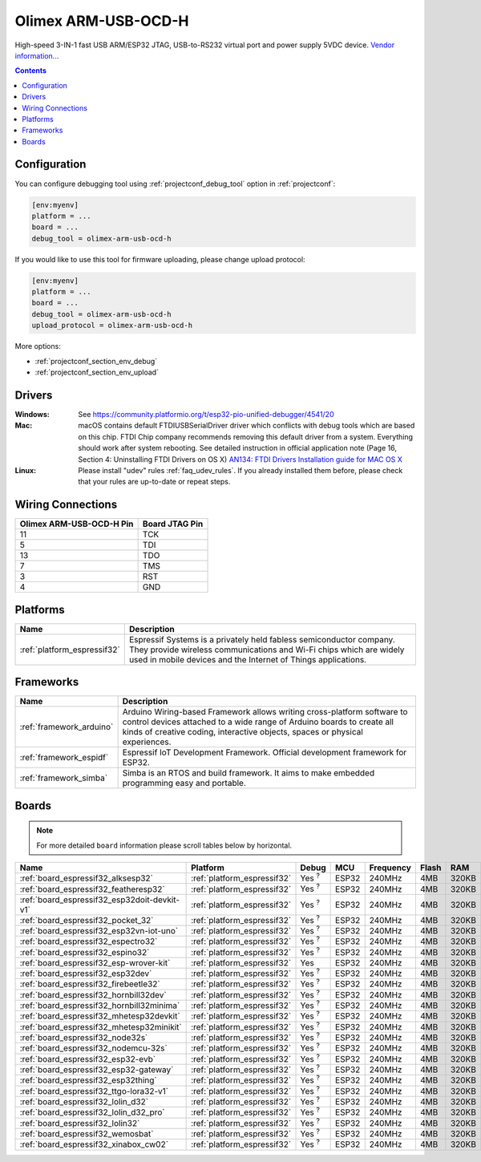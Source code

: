 ..  Copyright (c) 2014-present PlatformIO <contact@platformio.org>
    Licensed under the Apache License, Version 2.0 (the "License");
    you may not use this file except in compliance with the License.
    You may obtain a copy of the License at
       http://www.apache.org/licenses/LICENSE-2.0
    Unless required by applicable law or agreed to in writing, software
    distributed under the License is distributed on an "AS IS" BASIS,
    WITHOUT WARRANTIES OR CONDITIONS OF ANY KIND, either express or implied.
    See the License for the specific language governing permissions and
    limitations under the License.

.. _debugging_tool_olimex-arm-usb-ocd-h:

Olimex ARM-USB-OCD-H
====================

.. image:: ../../_static/debug_probes/olimex-arm-usb-ocd-h.jpg
  :target: https://www.olimex.com/Products/ARM/JTAG/ARM-USB-OCD-H/?utm_source=platformio&utm_medium=docs

High-speed 3-IN-1 fast USB ARM/ESP32 JTAG, USB-to-RS232 virtual port and power
supply 5VDC device.
`Vendor information... <https://www.olimex.com/Products/ARM/JTAG/ARM-USB-OCD-H/?utm_source=platformio&utm_medium=docs>`__

.. contents:: Contents
    :local:
    :depth: 1

Configuration
-------------

You can configure debugging tool using :ref:`projectconf_debug_tool` option in
:ref:`projectconf`:

.. code-block:: ini

    [env:myenv]
    platform = ...
    board = ...
    debug_tool = olimex-arm-usb-ocd-h

If you would like to use this tool for firmware uploading, please change
upload protocol:

.. code-block:: ini

    [env:myenv]
    platform = ...
    board = ...
    debug_tool = olimex-arm-usb-ocd-h
    upload_protocol = olimex-arm-usb-ocd-h

More options:

* :ref:`projectconf_section_env_debug`
* :ref:`projectconf_section_env_upload`

Drivers
-------

:Windows:
  See https://community.platformio.org/t/esp32-pio-unified-debugger/4541/20

:Mac:
  macOS contains default FTDIUSBSerialDriver driver which conflicts with
  debug tools which are based on this chip. FTDI Chip company recommends
  removing this default driver from a system. Everything should work after system rebooting. See detailed instruction in official application note
  (Page 16, Section 4: Uninstalling FTDI Drivers on OS X)
  `AN134: FTDI Drivers Installation guide for MAC OS X <http://www.ftdichip.com/Support/Documents/AppNotes/AN_134_FTDI_Drivers_Installation_Guide_for_MAC_OSX.pdf>`__

:Linux:
  Please install "udev" rules :ref:`faq_udev_rules`. If you already installed
  them before, please check that your rules are up-to-date or repeat steps.

Wiring Connections
------------------

.. list-table::
  :header-rows:  1

  * - Olimex ARM-USB-OCD-H Pin
    - Board JTAG Pin
  * - 11
    - TCK
  * - 5
    - TDI
  * - 13
    - TDO
  * - 7
    - TMS
  * - 3
    - RST
  * - 4
    - GND

.. begin_platforms

Platforms
---------
.. list-table::
    :header-rows:  1

    * - Name
      - Description

    * - :ref:`platform_espressif32`
      - Espressif Systems is a privately held fabless semiconductor company. They provide wireless communications and Wi-Fi chips which are widely used in mobile devices and the Internet of Things applications.

Frameworks
----------
.. list-table::
    :header-rows:  1

    * - Name
      - Description

    * - :ref:`framework_arduino`
      - Arduino Wiring-based Framework allows writing cross-platform software to control devices attached to a wide range of Arduino boards to create all kinds of creative coding, interactive objects, spaces or physical experiences.

    * - :ref:`framework_espidf`
      - Espressif IoT Development Framework. Official development framework for ESP32.

    * - :ref:`framework_simba`
      - Simba is an RTOS and build framework. It aims to make embedded programming easy and portable.

Boards
------

.. note::
    For more detailed ``board`` information please scroll tables below by horizontal.


.. list-table::
    :header-rows:  1

    * - Name
      - Platform
      - Debug
      - MCU
      - Frequency
      - Flash
      - RAM
    * - :ref:`board_espressif32_alksesp32`
      - :ref:`platform_espressif32`
      - Yes :sup:`?`
      - ESP32
      - 240MHz
      - 4MB
      - 320KB
    * - :ref:`board_espressif32_featheresp32`
      - :ref:`platform_espressif32`
      - Yes :sup:`?`
      - ESP32
      - 240MHz
      - 4MB
      - 320KB
    * - :ref:`board_espressif32_esp32doit-devkit-v1`
      - :ref:`platform_espressif32`
      - Yes :sup:`?`
      - ESP32
      - 240MHz
      - 4MB
      - 320KB
    * - :ref:`board_espressif32_pocket_32`
      - :ref:`platform_espressif32`
      - Yes :sup:`?`
      - ESP32
      - 240MHz
      - 4MB
      - 320KB
    * - :ref:`board_espressif32_esp32vn-iot-uno`
      - :ref:`platform_espressif32`
      - Yes :sup:`?`
      - ESP32
      - 240MHz
      - 4MB
      - 320KB
    * - :ref:`board_espressif32_espectro32`
      - :ref:`platform_espressif32`
      - Yes :sup:`?`
      - ESP32
      - 240MHz
      - 4MB
      - 320KB
    * - :ref:`board_espressif32_espino32`
      - :ref:`platform_espressif32`
      - Yes :sup:`?`
      - ESP32
      - 240MHz
      - 4MB
      - 320KB
    * - :ref:`board_espressif32_esp-wrover-kit`
      - :ref:`platform_espressif32`
      - Yes
      - ESP32
      - 240MHz
      - 4MB
      - 320KB
    * - :ref:`board_espressif32_esp32dev`
      - :ref:`platform_espressif32`
      - Yes :sup:`?`
      - ESP32
      - 240MHz
      - 4MB
      - 320KB
    * - :ref:`board_espressif32_firebeetle32`
      - :ref:`platform_espressif32`
      - Yes :sup:`?`
      - ESP32
      - 240MHz
      - 4MB
      - 320KB
    * - :ref:`board_espressif32_hornbill32dev`
      - :ref:`platform_espressif32`
      - Yes :sup:`?`
      - ESP32
      - 240MHz
      - 4MB
      - 320KB
    * - :ref:`board_espressif32_hornbill32minima`
      - :ref:`platform_espressif32`
      - Yes :sup:`?`
      - ESP32
      - 240MHz
      - 4MB
      - 320KB
    * - :ref:`board_espressif32_mhetesp32devkit`
      - :ref:`platform_espressif32`
      - Yes :sup:`?`
      - ESP32
      - 240MHz
      - 4MB
      - 320KB
    * - :ref:`board_espressif32_mhetesp32minikit`
      - :ref:`platform_espressif32`
      - Yes :sup:`?`
      - ESP32
      - 240MHz
      - 4MB
      - 320KB
    * - :ref:`board_espressif32_node32s`
      - :ref:`platform_espressif32`
      - Yes :sup:`?`
      - ESP32
      - 240MHz
      - 4MB
      - 320KB
    * - :ref:`board_espressif32_nodemcu-32s`
      - :ref:`platform_espressif32`
      - Yes :sup:`?`
      - ESP32
      - 240MHz
      - 4MB
      - 320KB
    * - :ref:`board_espressif32_esp32-evb`
      - :ref:`platform_espressif32`
      - Yes :sup:`?`
      - ESP32
      - 240MHz
      - 4MB
      - 320KB
    * - :ref:`board_espressif32_esp32-gateway`
      - :ref:`platform_espressif32`
      - Yes :sup:`?`
      - ESP32
      - 240MHz
      - 4MB
      - 320KB
    * - :ref:`board_espressif32_esp32thing`
      - :ref:`platform_espressif32`
      - Yes :sup:`?`
      - ESP32
      - 240MHz
      - 4MB
      - 320KB
    * - :ref:`board_espressif32_ttgo-lora32-v1`
      - :ref:`platform_espressif32`
      - Yes :sup:`?`
      - ESP32
      - 240MHz
      - 4MB
      - 320KB
    * - :ref:`board_espressif32_lolin_d32`
      - :ref:`platform_espressif32`
      - Yes :sup:`?`
      - ESP32
      - 240MHz
      - 4MB
      - 320KB
    * - :ref:`board_espressif32_lolin_d32_pro`
      - :ref:`platform_espressif32`
      - Yes :sup:`?`
      - ESP32
      - 240MHz
      - 4MB
      - 320KB
    * - :ref:`board_espressif32_lolin32`
      - :ref:`platform_espressif32`
      - Yes :sup:`?`
      - ESP32
      - 240MHz
      - 4MB
      - 320KB
    * - :ref:`board_espressif32_wemosbat`
      - :ref:`platform_espressif32`
      - Yes :sup:`?`
      - ESP32
      - 240MHz
      - 4MB
      - 320KB
    * - :ref:`board_espressif32_xinabox_cw02`
      - :ref:`platform_espressif32`
      - Yes :sup:`?`
      - ESP32
      - 240MHz
      - 4MB
      - 320KB
